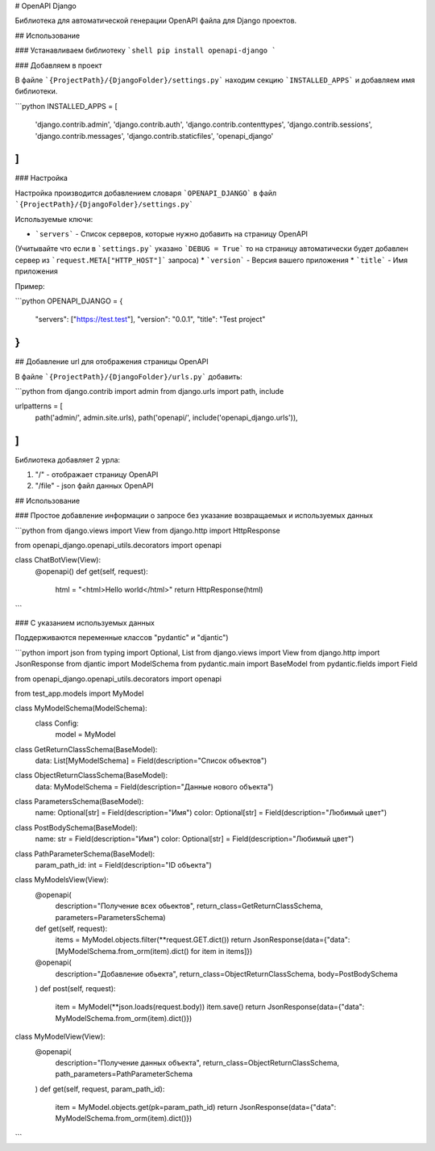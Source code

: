 # OpenAPI Django

Библиотека для автоматической генерации OpenAPI файла для Django проектов.


## Использование

### Устанавливаем библиотеку
```shell
pip install openapi-django
```

### Добавляем в проект

В файле ```{ProjectPath}/{DjangoFolder}/settings.py``` находим секцию ```INSTALLED_APPS``` и добавляем имя библиотеки.

```python
INSTALLED_APPS = [
    'django.contrib.admin',
    'django.contrib.auth',
    'django.contrib.contenttypes',
    'django.contrib.sessions',
    'django.contrib.messages',
    'django.contrib.staticfiles',
    'openapi_django'
]
```

### Настройка

Настройка производится добавлением словаря ```OPENAPI_DJANGO``` в файл ```{ProjectPath}/{DjangoFolder}/settings.py```

Используемые ключи:

* ```servers``` - Список серверов, которые нужно добавить на страницу OpenAPI 
(Учитывайте что если в ```settings.py``` указано ```DEBUG = True``` то на страницу автоматически будет добавлен сервер 
из ```request.META["HTTP_HOST"]``` запроса)
* ```version``` - Версия вашего приложения
* ```title``` - Имя приложения

Пример:

```python
OPENAPI_DJANGO = {
    "servers": ["https://test.test"],
    "version": "0.0.1",
    "title": "Test project"
}
```

## Добавление url для отображения страницы OpenAPI
 
В файле ```{ProjectPath}/{DjangoFolder}/urls.py``` добавить:

```python
from django.contrib import admin
from django.urls import path, include

urlpatterns = [
    path('admin/', admin.site.urls),
    path('openapi/', include('openapi_django.urls')),
]
```

Библиотека добавляет 2 урла:

1. "/" - отображает страницу OpenAPI
2. "/file" - json файл данных OpenAPI

## Использование

### Простое добавление информации о запросе без указание возвращаемых и используемых данных

```python
from django.views import View
from django.http import HttpResponse

from openapi_django.openapi_utils.decorators import openapi

class ChatBotView(View):
    @openapi()
    def get(self, request):
        html = "<html>Hello world</html>"
        return HttpResponse(html)
```

### С указанием используемых данных 

Поддерживаются переменные классов "pydantic" и "djantic")

```python
import json
from typing import Optional, List
from django.views import View
from django.http import JsonResponse
from djantic import ModelSchema
from pydantic.main import BaseModel
from pydantic.fields import Field

from openapi_django.openapi_utils.decorators import openapi

from test_app.models import MyModel


class MyModelSchema(ModelSchema):
    class Config:
        model = MyModel


class GetReturnClassSchema(BaseModel):
    data: List[MyModelSchema] = Field(description="Список объектов")


class ObjectReturnClassSchema(BaseModel):
    data: MyModelSchema = Field(description="Данные нового объекта")


class ParametersSchema(BaseModel):
    name: Optional[str] = Field(description="Имя")
    color: Optional[str] = Field(description="Любимый цвет")


class PostBodySchema(BaseModel):
    name: str = Field(description="Имя")
    color: Optional[str] = Field(description="Любимый цвет")


class PathParameterSchema(BaseModel):
    param_path_id: int = Field(description="ID объекта")


class MyModelsView(View):
    @openapi(
        description="Получение всех обьектов",
        return_class=GetReturnClassSchema,
        parameters=ParametersSchema)
    def get(self, request):
        items = MyModel.objects.filter(**request.GET.dict())
        return JsonResponse(data={"data": [MyModelSchema.from_orm(item).dict() for item in items]})

    @openapi(
        description="Добавление обьекта",
        return_class=ObjectReturnClassSchema,
        body=PostBodySchema
    )
    def post(self, request):
        item = MyModel(**json.loads(request.body))
        item.save()
        return JsonResponse(data={"data": MyModelSchema.from_orm(item).dict()})


class MyModelView(View):
    @openapi(
        description="Получение данных объекта",
        return_class=ObjectReturnClassSchema,
        path_parameters=PathParameterSchema
    )
    def get(self, request, param_path_id):
        item = MyModel.objects.get(pk=param_path_id)
        return JsonResponse(data={"data": MyModelSchema.from_orm(item).dict()})
```
